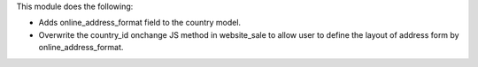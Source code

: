 This module does the following:

* Adds online_address_format field to the country model.
* Overwrite the country_id onchange JS method in website_sale to allow user to define the layout of address form by online_address_format.
